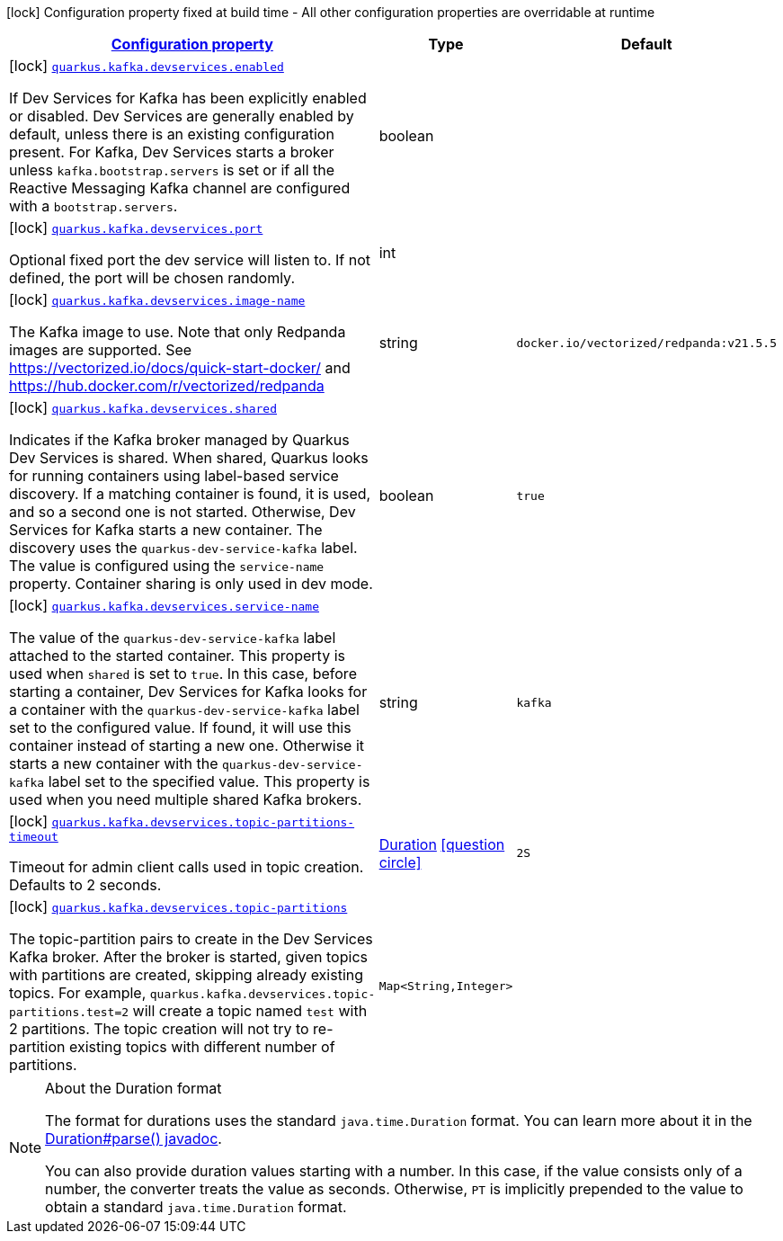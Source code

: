 [.configuration-legend]
icon:lock[title=Fixed at build time] Configuration property fixed at build time - All other configuration properties are overridable at runtime
[.configuration-reference, cols="80,.^10,.^10"]
|===

h|[[quarkus-kafka-client-config-group-kafka-dev-services-build-time-config_configuration]]link:#quarkus-kafka-client-config-group-kafka-dev-services-build-time-config_configuration[Configuration property]

h|Type
h|Default

a|icon:lock[title=Fixed at build time] [[quarkus-kafka-client-config-group-kafka-dev-services-build-time-config_quarkus.kafka.devservices.enabled]]`link:#quarkus-kafka-client-config-group-kafka-dev-services-build-time-config_quarkus.kafka.devservices.enabled[quarkus.kafka.devservices.enabled]`

[.description]
--
If Dev Services for Kafka has been explicitly enabled or disabled. Dev Services are generally enabled by default, unless there is an existing configuration present. For Kafka, Dev Services starts a broker unless `kafka.bootstrap.servers` is set or if all the Reactive Messaging Kafka channel are configured with a `bootstrap.servers`.
--|boolean 
|


a|icon:lock[title=Fixed at build time] [[quarkus-kafka-client-config-group-kafka-dev-services-build-time-config_quarkus.kafka.devservices.port]]`link:#quarkus-kafka-client-config-group-kafka-dev-services-build-time-config_quarkus.kafka.devservices.port[quarkus.kafka.devservices.port]`

[.description]
--
Optional fixed port the dev service will listen to. 
 If not defined, the port will be chosen randomly.
--|int 
|


a|icon:lock[title=Fixed at build time] [[quarkus-kafka-client-config-group-kafka-dev-services-build-time-config_quarkus.kafka.devservices.image-name]]`link:#quarkus-kafka-client-config-group-kafka-dev-services-build-time-config_quarkus.kafka.devservices.image-name[quarkus.kafka.devservices.image-name]`

[.description]
--
The Kafka image to use. Note that only Redpanda images are supported. See https://vectorized.io/docs/quick-start-docker/ and https://hub.docker.com/r/vectorized/redpanda
--|string 
|`docker.io/vectorized/redpanda:v21.5.5`


a|icon:lock[title=Fixed at build time] [[quarkus-kafka-client-config-group-kafka-dev-services-build-time-config_quarkus.kafka.devservices.shared]]`link:#quarkus-kafka-client-config-group-kafka-dev-services-build-time-config_quarkus.kafka.devservices.shared[quarkus.kafka.devservices.shared]`

[.description]
--
Indicates if the Kafka broker managed by Quarkus Dev Services is shared. When shared, Quarkus looks for running containers using label-based service discovery. If a matching container is found, it is used, and so a second one is not started. Otherwise, Dev Services for Kafka starts a new container. 
 The discovery uses the `quarkus-dev-service-kafka` label. The value is configured using the `service-name` property. 
 Container sharing is only used in dev mode.
--|boolean 
|`true`


a|icon:lock[title=Fixed at build time] [[quarkus-kafka-client-config-group-kafka-dev-services-build-time-config_quarkus.kafka.devservices.service-name]]`link:#quarkus-kafka-client-config-group-kafka-dev-services-build-time-config_quarkus.kafka.devservices.service-name[quarkus.kafka.devservices.service-name]`

[.description]
--
The value of the `quarkus-dev-service-kafka` label attached to the started container. This property is used when `shared` is set to `true`. In this case, before starting a container, Dev Services for Kafka looks for a container with the `quarkus-dev-service-kafka` label set to the configured value. If found, it will use this container instead of starting a new one. Otherwise it starts a new container with the `quarkus-dev-service-kafka` label set to the specified value. 
 This property is used when you need multiple shared Kafka brokers.
--|string 
|`kafka`


a|icon:lock[title=Fixed at build time] [[quarkus-kafka-client-config-group-kafka-dev-services-build-time-config_quarkus.kafka.devservices.topic-partitions-timeout]]`link:#quarkus-kafka-client-config-group-kafka-dev-services-build-time-config_quarkus.kafka.devservices.topic-partitions-timeout[quarkus.kafka.devservices.topic-partitions-timeout]`

[.description]
--
Timeout for admin client calls used in topic creation. 
 Defaults to 2 seconds.
--|link:https://docs.oracle.com/javase/8/docs/api/java/time/Duration.html[Duration]
  link:#duration-note-anchor[icon:question-circle[], title=More information about the Duration format]
|`2S`


a|icon:lock[title=Fixed at build time] [[quarkus-kafka-client-config-group-kafka-dev-services-build-time-config_quarkus.kafka.devservices.topic-partitions-topic-partitions]]`link:#quarkus-kafka-client-config-group-kafka-dev-services-build-time-config_quarkus.kafka.devservices.topic-partitions-topic-partitions[quarkus.kafka.devservices.topic-partitions]`

[.description]
--
The topic-partition pairs to create in the Dev Services Kafka broker. After the broker is started, given topics with partitions are created, skipping already existing topics. For example, `quarkus.kafka.devservices.topic-partitions.test=2` will create a topic named `test` with 2 partitions. 
 The topic creation will not try to re-partition existing topics with different number of partitions.
--|`Map<String,Integer>` 
|

|===
ifndef::no-duration-note[]
[NOTE]
[[duration-note-anchor]]
.About the Duration format
====
The format for durations uses the standard `java.time.Duration` format.
You can learn more about it in the link:https://docs.oracle.com/javase/8/docs/api/java/time/Duration.html#parse-java.lang.CharSequence-[Duration#parse() javadoc].

You can also provide duration values starting with a number.
In this case, if the value consists only of a number, the converter treats the value as seconds.
Otherwise, `PT` is implicitly prepended to the value to obtain a standard `java.time.Duration` format.
====
endif::no-duration-note[]
